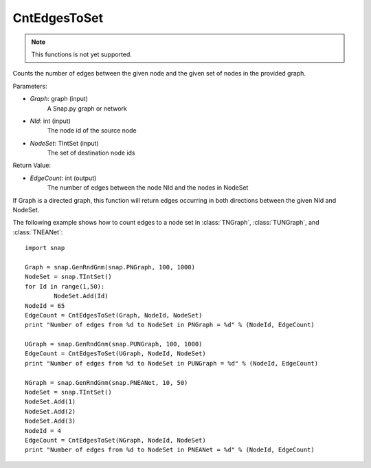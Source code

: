 CntEdgesToSet
'''''''''''''

.. function:: int CntEdgesToSet(Graph, NId, NodeSet)

.. note::

    This functions is not yet supported.

Counts the number of edges between the given node and the given set of nodes in the provided graph.

Parameters:

- *Graph*: graph (input)
	A Snap.py graph or network

- *NId*: int (input)
	The node id of the source node

- *NodeSet*: TIntSet (input)
	The set of destination node ids

Return Value:

- *EdgeCount*: int (output)
	The number of edges between the node NId and the nodes in NodeSet

If Graph is a directed graph, this function will return edges occurring in both directions between the given NId and NodeSet.

The following example shows how to count edges to a node set in :class:`TNGraph`, :class:`TUNGraph`, and :class:`TNEANet`::

	import snap

	Graph = snap.GenRndGnm(snap.PNGraph, 100, 1000)
	NodeSet = snap.TIntSet()
	for Id in range(1,50):
		NodeSet.Add(Id)
	NodeId = 65
	EdgeCount = CntEdgesToSet(Graph, NodeId, NodeSet)
	print "Number of edges from %d to NodeSet in PNGraph = %d" % (NodeId, EdgeCount)

	UGraph = snap.GenRndGnm(snap.PUNGraph, 100, 1000)
	EdgeCount = CntEdgesToSet(UGraph, NodeId, NodeSet)
	print "Number of edges from %d to NodeSet in PUNGraph = %d" % (NodeId, EdgeCount)

	NGraph = snap.GenRndGnm(snap.PNEANet, 10, 50)
	NodeSet = snap.TIntSet()
	NodeSet.Add(1)
	NodeSet.Add(2)
	NodeSet.Add(3)
	NodeId = 4
	EdgeCount = CntEdgesToSet(NGraph, NodeId, NodeSet)
	print "Number of edges from %d to NodeSet in PNEANet = %d" % (NodeId, EdgeCount)
